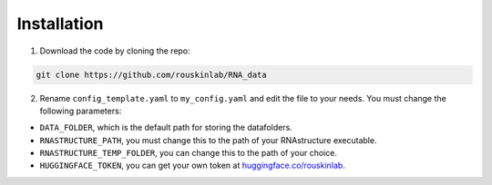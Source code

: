 
Installation
============

1. Download the code by cloning the repo:

.. code-block:: bash

    git clone https://github.com/rouskinlab/RNA_data


2. Rename ``config_template.yaml`` to ``my_config.yaml`` and edit the file to your needs. You must change the following parameters:

- ``DATA_FOLDER``, which is the default path for storing the datafolders.
- ``RNASTRUCTURE_PATH``, you must change this to the path of your RNAstructure executable.
- ``RNASTRUCTURE_TEMP_FOLDER``, you can change this to the path of your choice.
- ``HUGGINGFACE_TOKEN``, you can get your own token at `huggingface.co/rouskinlab <https://huggingface.co/rouskinlab>`_.

